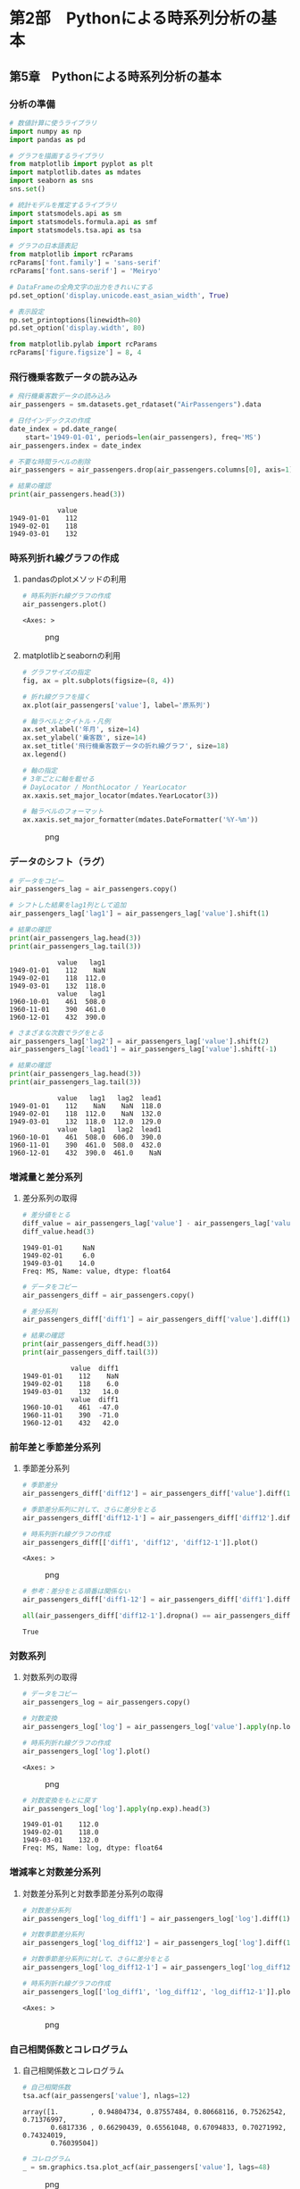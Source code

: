 * 第2部　Pythonによる時系列分析の基本
:PROPERTIES:
:CUSTOM_ID: 第2部-pythonによる時系列分析の基本
:END:
** 第5章　Pythonによる時系列分析の基本
:PROPERTIES:
:CUSTOM_ID: 第5章-pythonによる時系列分析の基本
:END:
*** 分析の準備
:PROPERTIES:
:CUSTOM_ID: 分析の準備
:END:
#+begin_src python
# 数値計算に使うライブラリ
import numpy as np
import pandas as pd

# グラフを描画するライブラリ
from matplotlib import pyplot as plt
import matplotlib.dates as mdates
import seaborn as sns
sns.set()

# 統計モデルを推定するライブラリ
import statsmodels.api as sm
import statsmodels.formula.api as smf
import statsmodels.tsa.api as tsa

# グラフの日本語表記
from matplotlib import rcParams
rcParams['font.family'] = 'sans-serif'
rcParams['font.sans-serif'] = 'Meiryo'

# DataFrameの全角文字の出力をきれいにする
pd.set_option('display.unicode.east_asian_width', True)
#+end_src

#+begin_src python
# 表示設定
np.set_printoptions(linewidth=80)
pd.set_option('display.width', 80)

from matplotlib.pylab import rcParams
rcParams['figure.figsize'] = 8, 4
#+end_src

*** 飛行機乗客数データの読み込み
:PROPERTIES:
:CUSTOM_ID: 飛行機乗客数データの読み込み
:END:
#+begin_src python
# 飛行機乗客数データの読み込み
air_passengers = sm.datasets.get_rdataset("AirPassengers").data

# 日付インデックスの作成
date_index = pd.date_range(
    start='1949-01-01', periods=len(air_passengers), freq='MS')
air_passengers.index = date_index

# 不要な時間ラベルの削除
air_passengers = air_passengers.drop(air_passengers.columns[0], axis=1)

# 結果の確認
print(air_passengers.head(3))
#+end_src

#+begin_example
            value
1949-01-01    112
1949-02-01    118
1949-03-01    132
#+end_example

*** 時系列折れ線グラフの作成
:PROPERTIES:
:CUSTOM_ID: 時系列折れ線グラフの作成
:END:
**** pandasのplotメソッドの利用
:PROPERTIES:
:CUSTOM_ID: pandasのplotメソッドの利用
:END:
#+begin_src python
# 時系列折れ線グラフの作成
air_passengers.plot()
#+end_src

#+begin_example
<Axes: >
#+end_example

#+caption: png
[[file:2-5-Python%E3%81%AB%E3%82%88%E3%82%8B%E6%99%82%E7%B3%BB%E5%88%97%E5%88%86%E6%9E%90%E3%81%AE%E5%9F%BA%E6%9C%AC_files/2-5-Python%E3%81%AB%E3%82%88%E3%82%8B%E6%99%82%E7%B3%BB%E5%88%97%E5%88%86%E6%9E%90%E3%81%AE%E5%9F%BA%E6%9C%AC_8_1.png]]

**** matplotlibとseabornの利用
:PROPERTIES:
:CUSTOM_ID: matplotlibとseabornの利用
:END:
#+begin_src python
# グラフサイズの指定
fig, ax = plt.subplots(figsize=(8, 4))

# 折れ線グラフを描く
ax.plot(air_passengers['value'], label='原系列')

# 軸ラベルとタイトル・凡例
ax.set_xlabel('年月', size=14)
ax.set_ylabel('乗客数', size=14)
ax.set_title('飛行機乗客数データの折れ線グラフ', size=18)
ax.legend()

# 軸の指定
# 3年ごとに軸を載せる
# DayLocator / MonthLocator / YearLocator
ax.xaxis.set_major_locator(mdates.YearLocator(3))

# 軸ラベルのフォーマット
ax.xaxis.set_major_formatter(mdates.DateFormatter('%Y-%m'))
#+end_src

#+caption: png
[[file:2-5-Python%E3%81%AB%E3%82%88%E3%82%8B%E6%99%82%E7%B3%BB%E5%88%97%E5%88%86%E6%9E%90%E3%81%AE%E5%9F%BA%E6%9C%AC_files/2-5-Python%E3%81%AB%E3%82%88%E3%82%8B%E6%99%82%E7%B3%BB%E5%88%97%E5%88%86%E6%9E%90%E3%81%AE%E5%9F%BA%E6%9C%AC_10_0.png]]

*** データのシフト（ラグ）
:PROPERTIES:
:CUSTOM_ID: データのシフトラグ
:END:
#+begin_src python
# データをコピー
air_passengers_lag = air_passengers.copy()

# シフトした結果をlag1列として追加
air_passengers_lag['lag1'] = air_passengers_lag['value'].shift(1)

# 結果の確認
print(air_passengers_lag.head(3))
print(air_passengers_lag.tail(3))
#+end_src

#+begin_example
            value   lag1
1949-01-01    112    NaN
1949-02-01    118  112.0
1949-03-01    132  118.0
            value   lag1
1960-10-01    461  508.0
1960-11-01    390  461.0
1960-12-01    432  390.0
#+end_example

#+begin_src python
# さまざまな次数でラグをとる
air_passengers_lag['lag2'] = air_passengers_lag['value'].shift(2)
air_passengers_lag['lead1'] = air_passengers_lag['value'].shift(-1)

# 結果の確認
print(air_passengers_lag.head(3))
print(air_passengers_lag.tail(3))
#+end_src

#+begin_example
            value   lag1   lag2  lead1
1949-01-01    112    NaN    NaN  118.0
1949-02-01    118  112.0    NaN  132.0
1949-03-01    132  118.0  112.0  129.0
            value   lag1   lag2  lead1
1960-10-01    461  508.0  606.0  390.0
1960-11-01    390  461.0  508.0  432.0
1960-12-01    432  390.0  461.0    NaN
#+end_example

*** 増減量と差分系列
:PROPERTIES:
:CUSTOM_ID: 増減量と差分系列
:END:
**** 差分系列の取得
:PROPERTIES:
:CUSTOM_ID: 差分系列の取得
:END:
#+begin_src python
# 差分値をとる
diff_value = air_passengers_lag['value'] - air_passengers_lag['value'].shift(1)
diff_value.head(3)
#+end_src

#+begin_example
1949-01-01     NaN
1949-02-01     6.0
1949-03-01    14.0
Freq: MS, Name: value, dtype: float64
#+end_example

#+begin_src python
# データをコピー
air_passengers_diff = air_passengers.copy()

# 差分系列
air_passengers_diff['diff1'] = air_passengers_diff['value'].diff(1)

# 結果の確認
print(air_passengers_diff.head(3))
print(air_passengers_diff.tail(3))
#+end_src

#+begin_example
            value  diff1
1949-01-01    112    NaN
1949-02-01    118    6.0
1949-03-01    132   14.0
            value  diff1
1960-10-01    461  -47.0
1960-11-01    390  -71.0
1960-12-01    432   42.0
#+end_example

*** 前年差と季節差分系列
:PROPERTIES:
:CUSTOM_ID: 前年差と季節差分系列
:END:
**** 季節差分系列
:PROPERTIES:
:CUSTOM_ID: 季節差分系列
:END:
#+begin_src python
# 季節差分
air_passengers_diff['diff12'] = air_passengers_diff['value'].diff(12)
#+end_src

#+begin_src python
# 季節差分系列に対して、さらに差分をとる
air_passengers_diff['diff12-1'] = air_passengers_diff['diff12'].diff(1)

# 時系列折れ線グラフの作成
air_passengers_diff[['diff1', 'diff12', 'diff12-1']].plot()
#+end_src

#+begin_example
<Axes: >
#+end_example

#+caption: png
[[file:2-5-Python%E3%81%AB%E3%82%88%E3%82%8B%E6%99%82%E7%B3%BB%E5%88%97%E5%88%86%E6%9E%90%E3%81%AE%E5%9F%BA%E6%9C%AC_files/2-5-Python%E3%81%AB%E3%82%88%E3%82%8B%E6%99%82%E7%B3%BB%E5%88%97%E5%88%86%E6%9E%90%E3%81%AE%E5%9F%BA%E6%9C%AC_21_1.png]]

#+begin_src python
# 参考：差分をとる順番は関係ない
air_passengers_diff['diff1-12'] = air_passengers_diff['diff1'].diff(12)

all(air_passengers_diff['diff12-1'].dropna() == air_passengers_diff['diff1-12'].dropna())
#+end_src

#+begin_example
True
#+end_example

*** 対数系列
:PROPERTIES:
:CUSTOM_ID: 対数系列
:END:
**** 対数系列の取得
:PROPERTIES:
:CUSTOM_ID: 対数系列の取得
:END:
#+begin_src python
# データをコピー
air_passengers_log = air_passengers.copy()

# 対数変換
air_passengers_log['log'] = air_passengers_log['value'].apply(np.log)

# 時系列折れ線グラフの作成
air_passengers_log['log'].plot()
#+end_src

#+begin_example
<Axes: >
#+end_example

#+caption: png
[[file:2-5-Python%E3%81%AB%E3%82%88%E3%82%8B%E6%99%82%E7%B3%BB%E5%88%97%E5%88%86%E6%9E%90%E3%81%AE%E5%9F%BA%E6%9C%AC_files/2-5-Python%E3%81%AB%E3%82%88%E3%82%8B%E6%99%82%E7%B3%BB%E5%88%97%E5%88%86%E6%9E%90%E3%81%AE%E5%9F%BA%E6%9C%AC_25_1.png]]

#+begin_src python
# 対数変換をもとに戻す
air_passengers_log['log'].apply(np.exp).head(3)
#+end_src

#+begin_example
1949-01-01    112.0
1949-02-01    118.0
1949-03-01    132.0
Freq: MS, Name: log, dtype: float64
#+end_example

*** 増減率と対数差分系列
:PROPERTIES:
:CUSTOM_ID: 増減率と対数差分系列
:END:
**** 対数差分系列と対数季節差分系列の取得
:PROPERTIES:
:CUSTOM_ID: 対数差分系列と対数季節差分系列の取得
:END:
#+begin_src python
# 対数差分系列
air_passengers_log['log_diff1'] = air_passengers_log['log'].diff(1)

# 対数季節差分系列
air_passengers_log['log_diff12'] = air_passengers_log['log'].diff(12)
#+end_src

#+begin_src python
# 対数季節差分系列に対して、さらに差分をとる
air_passengers_log['log_diff12-1'] = air_passengers_log['log_diff12'].diff(1)

# 時系列折れ線グラフの作成
air_passengers_log[['log_diff1', 'log_diff12', 'log_diff12-1']].plot()
#+end_src

#+begin_example
<Axes: >
#+end_example

#+caption: png
[[file:2-5-Python%E3%81%AB%E3%82%88%E3%82%8B%E6%99%82%E7%B3%BB%E5%88%97%E5%88%86%E6%9E%90%E3%81%AE%E5%9F%BA%E6%9C%AC_files/2-5-Python%E3%81%AB%E3%82%88%E3%82%8B%E6%99%82%E7%B3%BB%E5%88%97%E5%88%86%E6%9E%90%E3%81%AE%E5%9F%BA%E6%9C%AC_30_1.png]]

*** 自己相関係数とコレログラム
:PROPERTIES:
:CUSTOM_ID: 自己相関係数とコレログラム
:END:
**** 自己相関係数とコレログラム
:PROPERTIES:
:CUSTOM_ID: 自己相関係数とコレログラム-1
:END:
#+begin_src python
# 自己相関係数
tsa.acf(air_passengers['value'], nlags=12)
#+end_src

#+begin_example
array([1.        , 0.94804734, 0.87557484, 0.80668116, 0.75262542, 0.71376997,
       0.6817336 , 0.66290439, 0.65561048, 0.67094833, 0.70271992, 0.74324019,
       0.76039504])
#+end_example

#+begin_src python
# コレログラム
_ = sm.graphics.tsa.plot_acf(air_passengers['value'], lags=48)
#+end_src

#+caption: png
[[file:2-5-Python%E3%81%AB%E3%82%88%E3%82%8B%E6%99%82%E7%B3%BB%E5%88%97%E5%88%86%E6%9E%90%E3%81%AE%E5%9F%BA%E6%9C%AC_files/2-5-Python%E3%81%AB%E3%82%88%E3%82%8B%E6%99%82%E7%B3%BB%E5%88%97%E5%88%86%E6%9E%90%E3%81%AE%E5%9F%BA%E6%9C%AC_34_0.png]]

#+begin_src python
# 対数差分系列のコレログラム
_ = sm.graphics.tsa.plot_acf(
    air_passengers_log['log_diff12'].dropna(), lags=48)
#+end_src

#+caption: png
[[file:2-5-Python%E3%81%AB%E3%82%88%E3%82%8B%E6%99%82%E7%B3%BB%E5%88%97%E5%88%86%E6%9E%90%E3%81%AE%E5%9F%BA%E6%9C%AC_files/2-5-Python%E3%81%AB%E3%82%88%E3%82%8B%E6%99%82%E7%B3%BB%E5%88%97%E5%88%86%E6%9E%90%E3%81%AE%E5%9F%BA%E6%9C%AC_35_0.png]]

**** 自己相関のイメージ
:PROPERTIES:
:CUSTOM_ID: 自己相関のイメージ
:END:
#+begin_src python
# 正の自己相関のイメージ
sns.scatterplot(x=air_passengers['value'].shift(1), 
                y=air_passengers['value'])
#+end_src

#+begin_example
<Axes: xlabel='value', ylabel='value'>
#+end_example

#+caption: png
[[file:2-5-Python%E3%81%AB%E3%82%88%E3%82%8B%E6%99%82%E7%B3%BB%E5%88%97%E5%88%86%E6%9E%90%E3%81%AE%E5%9F%BA%E6%9C%AC_files/2-5-Python%E3%81%AB%E3%82%88%E3%82%8B%E6%99%82%E7%B3%BB%E5%88%97%E5%88%86%E6%9E%90%E3%81%AE%E5%9F%BA%E6%9C%AC_37_1.png]]

#+begin_src python
# 参考：負の自己相関のイメージ
sns.scatterplot(x=air_passengers_log['log_diff12'].shift(12), 
                y=air_passengers_log['log_diff12'])
#+end_src

#+begin_example
<Axes: xlabel='log_diff12', ylabel='log_diff12'>
#+end_example

#+caption: png
[[file:2-5-Python%E3%81%AB%E3%82%88%E3%82%8B%E6%99%82%E7%B3%BB%E5%88%97%E5%88%86%E6%9E%90%E3%81%AE%E5%9F%BA%E6%9C%AC_files/2-5-Python%E3%81%AB%E3%82%88%E3%82%8B%E6%99%82%E7%B3%BB%E5%88%97%E5%88%86%E6%9E%90%E3%81%AE%E5%9F%BA%E6%9C%AC_38_1.png]]

**** 偏自己相関係数
:PROPERTIES:
:CUSTOM_ID: 偏自己相関係数
:END:
#+begin_src python
# 偏自己相関係数のコレログラム
_ = sm.graphics.tsa.plot_pacf(air_passengers['value'], lags=60, method='ywm')
#+end_src

#+caption: png
[[file:2-5-Python%E3%81%AB%E3%82%88%E3%82%8B%E6%99%82%E7%B3%BB%E5%88%97%E5%88%86%E6%9E%90%E3%81%AE%E5%9F%BA%E6%9C%AC_files/2-5-Python%E3%81%AB%E3%82%88%E3%82%8B%E6%99%82%E7%B3%BB%E5%88%97%E5%88%86%E6%9E%90%E3%81%AE%E5%9F%BA%E6%9C%AC_40_0.png]]

*** 移動平均
:PROPERTIES:
:CUSTOM_ID: 移動平均
:END:
#+begin_src python
# データをコピー
air_passengers_ma = air_passengers.copy()

# 5時点の移動平均
air_passengers_ma['ma5'] = air_passengers_ma['value'].rolling(
    window=5).mean()

# 5時点の移動平均において、当該時点を中心にする
air_passengers_ma['ma5_center'] = air_passengers_ma['value'].rolling(
    window=5, center=True).mean()

# 結果の確認
print(air_passengers_ma.head(6))
#+end_src

#+begin_example
            value    ma5  ma5_center
1949-01-01    112    NaN         NaN
1949-02-01    118    NaN         NaN
1949-03-01    132    NaN       122.4
1949-04-01    129    NaN       127.0
1949-05-01    121  122.4       133.0
1949-06-01    135  127.0       136.2
#+end_example

*** 偶数個の移動平均の注意点
:PROPERTIES:
:CUSTOM_ID: 偶数個の移動平均の注意点
:END:
**** 通常の4時点移動平均の問題
:PROPERTIES:
:CUSTOM_ID: 通常の4時点移動平均の問題
:END:
#+begin_src python
# 4時点移動平均
air_passengers_ma['ma4_center'] = air_passengers_ma['value'].rolling(
    window=4, center=True).mean()

print(air_passengers_ma[['value', 'ma4_center']].head(4))
print(air_passengers_ma[['value', 'ma4_center']].tail(4))
#+end_src

#+begin_example
            value  ma4_center
1949-01-01    112         NaN
1949-02-01    118         NaN
1949-03-01    132      122.75
1949-04-01    129      125.00
            value  ma4_center
1960-09-01    508      549.25
1960-10-01    461      491.25
1960-11-01    390      447.75
1960-12-01    432         NaN
#+end_example

**** 正しい重みづけ
:PROPERTIES:
:CUSTOM_ID: 正しい重みづけ
:END:
#+begin_src python
# 加重平均の重み
weight = np.concatenate([np.array([1/8]), np.tile(1/4, 3), np.array([1/8])])
weight
#+end_src

#+begin_example
array([0.125, 0.25 , 0.25 , 0.25 , 0.125])
#+end_example

#+begin_src python
# 1949年3月の加重移動平均値
np.average(air_passengers_ma['value'].loc['1949-01':'1949-05'],
           weights=weight)
#+end_src

#+begin_example
123.875
#+end_example

#+begin_src python
# 加重平均をまとめて計算
true_ma4 = air_passengers_ma['value'].rolling(
    window=5, center=True).apply(np.average, kwargs={'weights': weight})
true_ma4.head(5)
#+end_src

#+begin_example
1949-01-01        NaN
1949-02-01        NaN
1949-03-01    123.875
1949-04-01    127.125
1949-05-01    131.250
Freq: MS, Name: value, dtype: float64
#+end_example

**** 中心化移動平均の効率的な実装
:PROPERTIES:
:CUSTOM_ID: 中心化移動平均の効率的な実装
:END:
#+begin_src python
# 単純な4月移動平均に対して、さらに移動平均をとる
air_passengers_ma['true_ma4'] = \
    air_passengers_ma['ma4_center'].rolling(window=2).mean().shift(-1)

print(air_passengers_ma.head(4))
print(air_passengers_ma.tail(4))
#+end_src

#+begin_example
            value  ma5  ma5_center  ma4_center  true_ma4
1949-01-01    112  NaN         NaN         NaN       NaN
1949-02-01    118  NaN         NaN         NaN       NaN
1949-03-01    132  NaN       122.4      122.75   123.875
1949-04-01    129  NaN       127.0      125.00   127.125
            value    ma5  ma5_center  ma4_center  true_ma4
1960-09-01    508  548.6       517.4      549.25    520.25
1960-10-01    461  546.4       479.4      491.25    469.50
1960-11-01    390  517.4         NaN      447.75       NaN
1960-12-01    432  479.4         NaN         NaN       NaN
#+end_example

#+begin_src python
# 参考：2つの方法で求めた中心化移動平均の比較
np.all((air_passengers_ma['true_ma4'].dropna() == true_ma4.dropna())**2)
#+end_src

#+begin_example
True
#+end_example

**** 12時点中心化移動平均
:PROPERTIES:
:CUSTOM_ID: 時点中心化移動平均
:END:
#+begin_src python
# 12時点移動平均
air_passengers_ma['ma12_center'] = air_passengers_ma['value'].rolling(
    window=12, center=True).mean()

# 単純な12月移動平均に対して、さらに移動平均をとる
# これが中心化移動平均となる
air_passengers_ma['true_ma12'] = \
    air_passengers_ma['ma12_center'].rolling(window=2).mean().shift(-1)

# 原系列と12時点移動平均の比較
air_passengers_ma[['value', 'true_ma12']].plot()
#+end_src

#+begin_example
<Axes: >
#+end_example

#+caption: png
[[file:2-5-Python%E3%81%AB%E3%82%88%E3%82%8B%E6%99%82%E7%B3%BB%E5%88%97%E5%88%86%E6%9E%90%E3%81%AE%E5%9F%BA%E6%9C%AC_files/2-5-Python%E3%81%AB%E3%82%88%E3%82%8B%E6%99%82%E7%B3%BB%E5%88%97%E5%88%86%E6%9E%90%E3%81%AE%E5%9F%BA%E6%9C%AC_54_1.png]]

*** 月次の気温データの分析例
:PROPERTIES:
:CUSTOM_ID: 月次の気温データの分析例
:END:
https://www.data.jma.go.jp/risk/obsdl/index.php

#+begin_src python
# CSVファイルの読み込み
weather_month = pd.read_csv(
    '2-5-1-weather-month.csv',
    index_col='年月',
    parse_dates=True,
    dtype='float'
)

# 頻度の指定
weather_month.index.freq = 'MS'

# 最初と最後の3行の表示
print(weather_month.head(3))
print(weather_month.tail(3))
#+end_src

#+begin_example
            平均気温(℃)  日最高気温35℃以上日数(日)
年月                                              
1900-01-01          1.6                        0.0
1900-02-01          3.1                        0.0
1900-03-01          5.7                        0.0
            平均気温(℃)  日最高気温35℃以上日数(日)
年月                                              
2021-10-01         18.2                        0.0
2021-11-01         13.7                        0.0
2021-12-01          7.9                        0.0
#+end_example

#+begin_src python
weather_month['平均気温(℃)'].plot()
#+end_src

#+begin_example
<Axes: xlabel='年月'>
#+end_example

#+caption: png
[[file:2-5-Python%E3%81%AB%E3%82%88%E3%82%8B%E6%99%82%E7%B3%BB%E5%88%97%E5%88%86%E6%9E%90%E3%81%AE%E5%9F%BA%E6%9C%AC_files/2-5-Python%E3%81%AB%E3%82%88%E3%82%8B%E6%99%82%E7%B3%BB%E5%88%97%E5%88%86%E6%9E%90%E3%81%AE%E5%9F%BA%E6%9C%AC_57_1.png]]

*** データの取得頻度の変更
:PROPERTIES:
:CUSTOM_ID: データの取得頻度の変更
:END:
**** 1年間における35℃以上の日数
:PROPERTIES:
:CUSTOM_ID: 年間における35以上の日数
:END:
#+begin_src python
# 1年における35℃以上日数の取得
weather_year = weather_month.resample('YS').sum()

# 不要な列の削除
weather_year = weather_year.drop('平均気温(℃)', axis=1)

# 結果の確認
print(weather_year.head(3))
print(weather_year.tail(3))
#+end_src

#+begin_example
            日最高気温35℃以上日数(日)
年月                                 
1900-01-01                        1.0
1901-01-01                        1.0
1902-01-01                        0.0
            日最高気温35℃以上日数(日)
年月                                 
2019-01-01                       12.0
2020-01-01                       12.0
2021-01-01                        2.0
#+end_example

#+begin_src python
# 15時点移動平均
weather_year['15時点移動平均値'] = \
    weather_year['日最高気温35℃以上日数(日)'].rolling(
        window=15, center=True).mean()

# 時系列折れ線グラフの作成
weather_year[['日最高気温35℃以上日数(日)', '15時点移動平均値']].plot(
    title='日最高気温35℃以上日数', xlabel='年', ylabel='日数')
#+end_src

#+begin_example
<Axes: title={'center': '日最高気温35℃以上日数'}, xlabel='年', ylabel='日数'>
#+end_example

#+caption: png
[[file:2-5-Python%E3%81%AB%E3%82%88%E3%82%8B%E6%99%82%E7%B3%BB%E5%88%97%E5%88%86%E6%9E%90%E3%81%AE%E5%9F%BA%E6%9C%AC_files/2-5-Python%E3%81%AB%E3%82%88%E3%82%8B%E6%99%82%E7%B3%BB%E5%88%97%E5%88%86%E6%9E%90%E3%81%AE%E5%9F%BA%E6%9C%AC_61_1.png]]

**** 月平均気温の年間平均値
:PROPERTIES:
:CUSTOM_ID: 月平均気温の年間平均値
:END:
#+begin_src python
# 月平均気温の年間平均値の取得
weather_year['月平均気温の年間平均値'] = \
    weather_month['平均気温(℃)'].resample('YS').mean()

# 15時点移動平均値の取得
weather_year['15時点移動平均値'] = \
    weather_year['月平均気温の年間平均値'].rolling(
        window=15, center=True).mean()

# 時系列折れ線グラフの作成
weather_year[['月平均気温の年間平均値', '15時点移動平均値']] .plot(
    title='月平均気温の年間平均値', xlabel='年', ylabel='気温(℃)')
#+end_src

#+begin_example
<Axes: title={'center': '月平均気温の年間平均値'}, xlabel='年', ylabel='気温(℃)'>
#+end_example

#+caption: png
[[file:2-5-Python%E3%81%AB%E3%82%88%E3%82%8B%E6%99%82%E7%B3%BB%E5%88%97%E5%88%86%E6%9E%90%E3%81%AE%E5%9F%BA%E6%9C%AC_files/2-5-Python%E3%81%AB%E3%82%88%E3%82%8B%E6%99%82%E7%B3%BB%E5%88%97%E5%88%86%E6%9E%90%E3%81%AE%E5%9F%BA%E6%9C%AC_63_1.png]]

**** その他の集計方法
:PROPERTIES:
:CUSTOM_ID: その他の集計方法
:END:
#+begin_src python
# 参考

# 月平均気温の年間最大値の取得
weather_year['月平均気温の年間最大値'] = weather_month['平均気温(℃)'].resample('YS').max()

# 15時点移動平均値の取得
weather_year['15時点移動平均値'] = weather_year['月平均気温の年間最大値'].rolling(
    window=15, center=True).mean()

# 時系列折れ線グラフの作成
weather_year[['月平均気温の年間最大値', '15時点移動平均値']].plot(title='月平均気温の年間最大値')
#+end_src

#+begin_example
<Axes: title={'center': '月平均気温の年間最大値'}, xlabel='年月'>
#+end_example

#+caption: png
[[file:2-5-Python%E3%81%AB%E3%82%88%E3%82%8B%E6%99%82%E7%B3%BB%E5%88%97%E5%88%86%E6%9E%90%E3%81%AE%E5%9F%BA%E6%9C%AC_files/2-5-Python%E3%81%AB%E3%82%88%E3%82%8B%E6%99%82%E7%B3%BB%E5%88%97%E5%88%86%E6%9E%90%E3%81%AE%E5%9F%BA%E6%9C%AC_65_1.png]]

#+begin_src python
# 参考

# 月平均気温の年間最小値の取得
weather_year['月平均気温の年間最小値'] = weather_month['平均気温(℃)'].resample('YS').min()

# 15時点移動平均値の取得
weather_year['15時点移動平均値'] = weather_year['月平均気温の年間最小値'].rolling(
    window=15, center=True).mean()

# 時系列折れ線グラフの作成
weather_year[['月平均気温の年間最小値', '15時点移動平均値']] .plot(title='月平均気温の年間最小値')
#+end_src

#+begin_example
<Axes: title={'center': '月平均気温の年間最小値'}, xlabel='年月'>
#+end_example

#+caption: png
[[file:2-5-Python%E3%81%AB%E3%82%88%E3%82%8B%E6%99%82%E7%B3%BB%E5%88%97%E5%88%86%E6%9E%90%E3%81%AE%E5%9F%BA%E6%9C%AC_files/2-5-Python%E3%81%AB%E3%82%88%E3%82%8B%E6%99%82%E7%B3%BB%E5%88%97%E5%88%86%E6%9E%90%E3%81%AE%E5%9F%BA%E6%9C%AC_66_1.png]]
